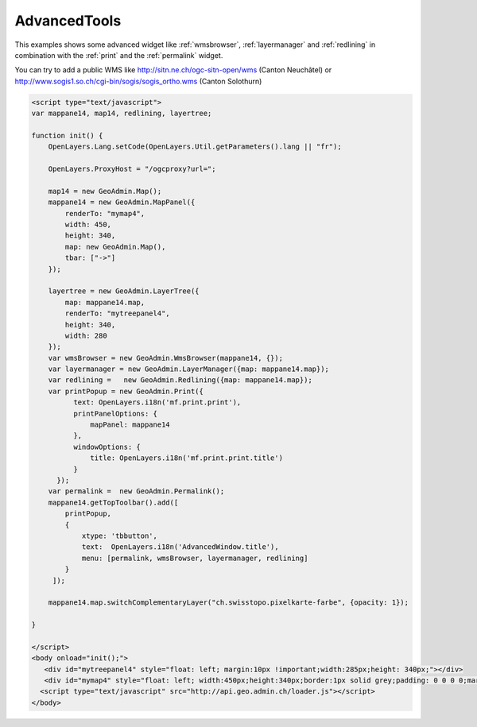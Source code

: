 .. raw:: html

   <script language=javascript type='text/javascript'>

   function hidediv(div, showDiv, hideDiv) {
      document.getElementById(div).style.visibility = 'hidden';
      document.getElementById(div).style.display = 'none';
      document.getElementById(hideDiv).style.visibility = 'hidden';
      document.getElementById(hideDiv).style.display = 'none';
      document.getElementById(showDiv).style.visibility = 'visible';
      document.getElementById(showDiv).style.display = 'block';
   }

   function showdiv(div, showDiv, hideDiv) {
      document.getElementById(div).style.visibility = 'visible';
      document.getElementById(div).style.display = 'block';
      document.getElementById(showDiv).style.visibility = 'hidden';
      document.getElementById(showDiv).style.display = 'none';
      document.getElementById(hideDiv).style.visibility = 'visible';
      document.getElementById(hideDiv).style.display = 'block';
   }
   </script>

.. _advancedtools:


AdvancedTools
-------------
This examples shows some advanced widget like  :ref:`wmsbrowser`,  :ref:`layermanager` and  :ref:`redlining` in combination with the  :ref:`print` and the :ref:`permalink` widget.

You can try to add a public WMS like http://sitn.ne.ch/ogc-sitn-open/wms (Canton Neuchâtel) or
http://www.sogis1.so.ch/cgi-bin/sogis/sogis_ortho.wms (Canton Solothurn)

.. raw:: html

  <body>

       <div id="mytreepanel4" style="float: left; margin:10px !important;width:285px;height: 340px;"></div>
       <div id="mymap4" style="float: left; width:450px;height:340px;border:1px solid grey;padding: 0 0 0 0;margin:10px !important;"></div>
       <div id="myclear" style="clear: both;"></div>
   </body>

.. raw:: html

    <a id="showRef14" href="javascript:showdiv('codeBlock14','showRef14','hideRef14')" style="display: none; visibility: hidden; margin:10px !important;">Show code</a>
    <a id="hideRef14" href="javascript:hidediv('codeBlock14','showRef14','hideRef14')" style="margin:10px !important;">Hide code</a>
    <div id="codeBlock14" style="margin:10px !important;">

.. code-block:: html

   <script type="text/javascript">
   var mappane14, map14, redlining, layertree;

   function init() {
       OpenLayers.Lang.setCode(OpenLayers.Util.getParameters().lang || "fr");

       OpenLayers.ProxyHost = "/ogcproxy?url=";

       map14 = new GeoAdmin.Map();
       mappane14 = new GeoAdmin.MapPanel({
           renderTo: "mymap4",
           width: 450,
           height: 340,
           map: new GeoAdmin.Map(),
           tbar: ["->"]
       });

       layertree = new GeoAdmin.LayerTree({
           map: mappane14.map,
           renderTo: "mytreepanel4",
           height: 340,
           width: 280
       });
       var wmsBrowser = new GeoAdmin.WmsBrowser(mappane14, {});
       var layermanager = new GeoAdmin.LayerManager({map: mappane14.map});
       var redlining =   new GeoAdmin.Redlining({map: mappane14.map});
       var printPopup = new GeoAdmin.Print({
             text: OpenLayers.i18n('mf.print.print'),
             printPanelOptions: {
                 mapPanel: mappane14
             },
             windowOptions: {
                 title: OpenLayers.i18n('mf.print.print.title')
             }
         });
       var permalink =  new GeoAdmin.Permalink();
       mappane14.getTopToolbar().add([
           printPopup,
           {
               xtype: 'tbbutton',
               text:  OpenLayers.i18n('AdvancedWindow.title'),
               menu: [permalink, wmsBrowser, layermanager, redlining]
           }
        ]);

       mappane14.map.switchComplementaryLayer("ch.swisstopo.pixelkarte-farbe", {opacity: 1});

   }

   </script>
   <body onload="init();">
      <div id="mytreepanel4" style="float: left; margin:10px !important;width:285px;height: 340px;"></div>
      <div id="mymap4" style="float: left; width:450px;height:340px;border:1px solid grey;padding: 0 0 0 0;margin:10px !important;"></div>
     <script type="text/javascript" src="http://api.geo.admin.ch/loader.js"></script>
   </body>

.. raw:: html

    </div>


.. raw:: html

   <script type="text/javascript">
   var mappane14, map14, redlining, layertree;

   function init() {
       OpenLayers.Lang.setCode(OpenLayers.Util.getParameters().lang || "fr");
       
       OpenLayers.ProxyHost = "/ogcproxy?url=";
       
       map14 = new GeoAdmin.Map();
       mappane14 = new GeoAdmin.MapPanel({
           renderTo: "mymap4",
           width: 450,
           height: 340,
           map: new GeoAdmin.Map(),
           tbar: ["->"]
       });

       layertree = new GeoAdmin.LayerTree({
           map: mappane14.map,
           renderTo: "mytreepanel4",
           height: 340,
           width: 280
       });
       var wmsBrowser = new GeoAdmin.WmsBrowser(mappane14, {});
       var layermanager = new GeoAdmin.LayerManager({map: mappane14.map});
       var redlining =   new GeoAdmin.Redlining({map: mappane14.map});
       var printPopup = new GeoAdmin.Print({
             text: OpenLayers.i18n('mf.print.print'),
             printPanelOptions: {
                 mapPanel: mappane14
             },
             windowOptions: {
                 title: OpenLayers.i18n('mf.print.print.title')
             }
         });
       var permalink =  new GeoAdmin.Permalink();
       mappane14.getTopToolbar().add([
           printPopup,
           {
               xtype: 'tbbutton',
               text:  OpenLayers.i18n('AdvancedWindow.title'),
               menu: [permalink, wmsBrowser, layermanager, redlining]
           }
        ]);
       
       mappane14.map.switchComplementaryLayer("ch.swisstopo.pixelkarte-farbe", {opacity: 1});

   }
   </script>

   <body onload="init();">
     <script type="text/javascript" src="../../../loader.js"></script>
   </body>
